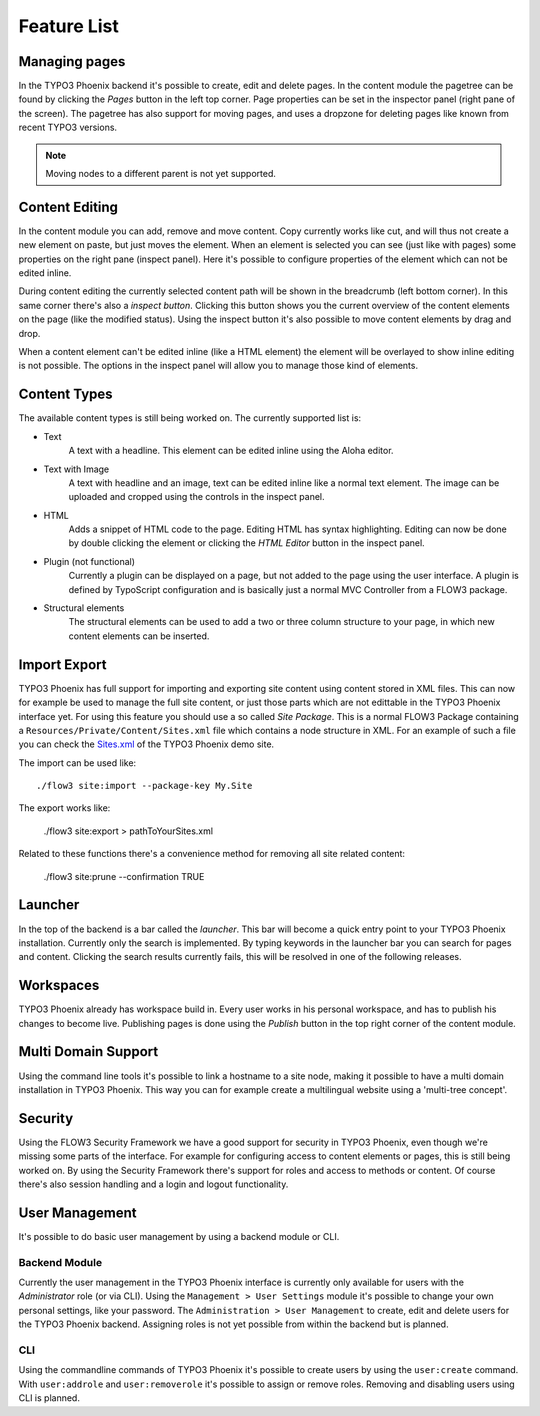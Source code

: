 ============
Feature List
============

Managing pages
==============

In the TYPO3 Phoenix backend it's possible to create, edit and delete pages. In the content
module the pagetree can be found by clicking the `Pages` button in the left top corner.
Page properties can be set in the inspector panel (right pane of the screen).
The pagetree has also support for moving pages, and uses a dropzone for deleting pages like
known from recent TYPO3 versions.

.. note::

	Moving nodes to a different parent is not yet supported.

Content Editing
===============

In the content module you can add, remove and move content. Copy currently works like cut,
and will thus not create a new element on paste, but just moves the element.
When an element is selected you can see (just like with pages) some properties on the right
pane (inspect panel). Here it's possible to configure properties of the element which can not
be edited inline.

During content editing the currently selected content path will be shown in the breadcrumb
(left bottom corner). In this same corner there's also a `inspect button`. Clicking this button
shows you the current overview of the content elements on the page (like the modified status).
Using the inspect button it's also possible to move content elements by drag and drop.

When a content element can't be edited inline (like a HTML element) the element will be overlayed
to show inline editing is not possible. The options in the inspect panel will allow you to manage
those kind of elements.

Content Types
=============

The available content types is still being worked on. The currently supported list is:

* Text
	A text with a headline. This element can be edited inline using the Aloha editor.
* Text with Image
	A text with headline and an image, text can be edited inline like a normal text element.
	The image can be uploaded and cropped using the controls in the inspect panel.
* HTML
	Adds a snippet of HTML code to the page. Editing HTML has syntax highlighting. Editing
	can now be done by double clicking the element or clicking the `HTML Editor` button in the
	inspect panel.
* Plugin (not functional)
	Currently a plugin can be displayed on a page, but not added to the page using the user interface.
	A plugin is defined by TypoScript configuration and is basically just a normal MVC Controller
	from a FLOW3 package.
* Structural elements
	The structural elements can be used to add a two or three column structure to your page, in which
	new content elements can be inserted.

Import Export
=============

TYPO3 Phoenix has full support for importing and exporting site content using
content stored in XML files. This can now for example be used to manage the full
site content, or just those parts which are not edittable in the TYPO3 Phoenix
interface yet.
For using this feature you should use a so called `Site Package`. This is a normal
FLOW3 Package containing a ``Resources/Private/Content/Sites.xml`` file which contains
a node structure in XML. For an example of such a file you can check the
`Sites.xml <http://git.typo3.org/FLOW3/Packages/PhoenixDemoTypo3Org.git?a=blob_plain;f=Resources/Private/Content/Sites.xml;hb=master>`_
of the TYPO3 Phoenix demo site.

The import can be used like:

::

	./flow3 site:import --package-key My.Site

The export works like:

	./flow3 site:export > pathToYourSites.xml

Related to these functions there's a convenience method for removing all site related content:

	./flow3 site:prune --confirmation TRUE

Launcher
========

In the top of the backend is a bar called the `launcher`. This bar will become a quick entry point
to your TYPO3 Phoenix installation. Currently only the search is implemented. By typing keywords
in the launcher bar you can search for pages and content. Clicking the search results currently
fails, this will be resolved in one of the following releases.

Workspaces
==========

TYPO3 Phoenix already has workspace build in. Every user works in his personal workspace, and has
to publish his changes to become live. Publishing pages is done using the `Publish` button in
the top right corner of the content module.

Multi Domain Support
====================

Using the command line tools it's possible to link a hostname to a site node, making it possible
to have a multi domain installation in TYPO3 Phoenix. This way you can for example create a multilingual
website using a 'multi-tree concept'.

Security
========

Using the FLOW3 Security Framework we have a good support for security in TYPO3 Phoenix,
even though we're missing some parts of the interface. For example for configuring
access to content elements or pages, this is still being worked on. By using the
Security Framework there's support for roles and access to methods or content.
Of course there's also session handling and a login and logout functionality.

User Management
===============

It's possible to do basic user management by using a backend module or CLI.

Backend Module
--------------

Currently the user management in the TYPO3 Phoenix interface is currently only
available for users with the `Administrator` role (or via CLI).
Using the ``Management > User Settings`` module it's possible to change
your own personal settings, like your password. The ``Administration > User
Management`` to create, edit and delete users for the TYPO3 Phoenix backend.
Assigning roles is not yet possible from within the backend but is planned.

CLI
---

Using the commandline commands of TYPO3 Phoenix it's possible to create users by
using the ``user:create`` command. With ``user:addrole`` and ``user:removerole``
it's possible to assign or remove roles.
Removing and disabling users using CLI is planned.
